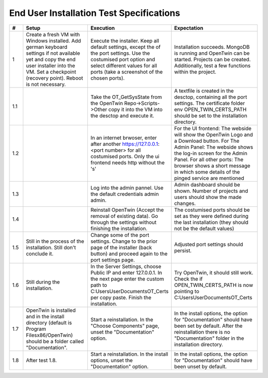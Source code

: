 End User Installation Test Specifications
=========================================

.. list-table::
   :header-rows: 1
   :widths: 5 25 25 30

   * - #
     - Setup
     - Execution
     - Expectation

   * - 1
     - Create a fresh VM with Windows installed. Add german keyboard settings if not available yet and copy the end user installer into the VM. Set a checkpoint (recovery point). Reboot is not necessary.
     - Execute the installer. Keep all default settings, except the of the port settings. Use the costumised port option and select different values for all ports (take a screenshot of the chosen ports).
     - Installation succeeds. MongoDB is running and OpenTwin can be started. Projects can be created. Additionally, test a few functions within the project.
       
   * - 1.1
     - 
     - Take the OT_GetSysState from the OpenTwin Repo->Scripts->Other copy it into the VM into the desctop and execute it.
     - A textfile is created in the desctop, containing all the port settings. The certificate folder env OPEN_TWIN_CERTS_PATH should be set to the installation directory.
  
   * - 1.2
     - 
     - In an internet brwoser, enter after another https://127.0.0.1:<port number> for all costumised ports. Only the ui frontend needs http without the 's'
     - For the UI frontend: The webside will show the OpenTwin Logo and a Download button. 
       For The Admin Panel: The webside shows the log-in screen for the Admin Panel.
       For all other ports: The browser shows a short message in which some details of the pinged service are mentioned

   * - 1.3
     - 
     - Log into the admin pannel. Use the default credentials admin admin.
     - Admin dashboard should be shown. Number of projects and users should show the made changes.

   * - 1.4
     - 
     - Reinstall OpenTwin (Accept the removal of existing data). Go through the settings without finishing the installation.
     - The costumised ports should be set as they were defined during the last installation (they should not be the default values) 

   * - 1.5
     - Still in the process of the installation. Still don't conclude it.
     - Change some of the port settings. Change to the prior page of the installer (back button) and proceed again to the port settings page.
     - Adjusted port settings should persist.

   * - 1.6
     - Still during the installation. 
     - In the Server Settings, choose Public IP and enter 127.0.0.1. In the next page enter the custom path to C:\Users\User\Documents\OT_Certs per copy paste. Finish the installation.
     - Try OpenTwin, it should still work. Check the if OPEN_TWIN_CERTS_PATH is now pointing to C:\Users\User\Documents\OT_Certs

   * - 1.7
     - OpenTwin is installed and in the install directory (default is Program Filesx86/OpenTwin) should be a folder called "Documentation".
     - Start a reinstallation. In the "Choose Components" page, unset the "Documentation" option. 
     - In the install options, the option for "Documentation" should have been set by default. After the reinstallation there is no "Documentation" folder in the installation directory.

   * - 1.8
     - After test 1.8. 
     - Start a reinstallation. In the install options, unset the "Documentation" option. 
     -  In the install options, the option for "Documentation" should have been unset by default.

